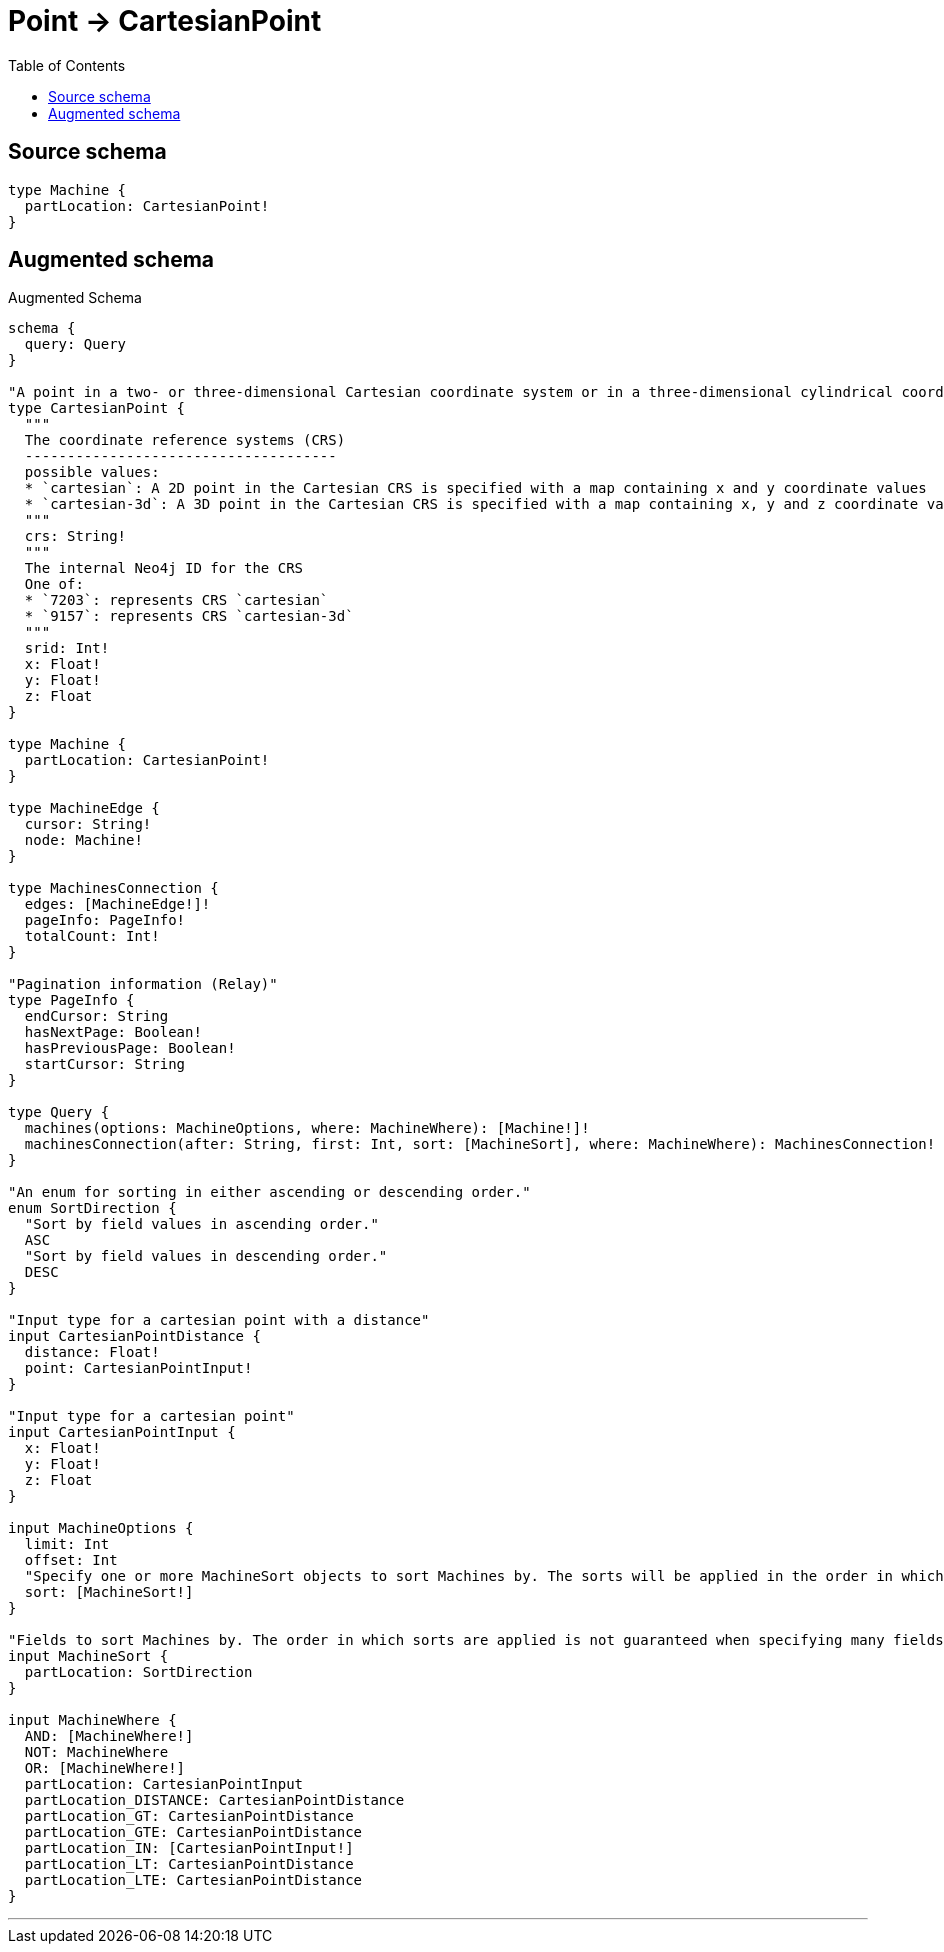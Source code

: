 :toc:

= Point -> CartesianPoint

== Source schema

[source,graphql,schema=true]
----
type Machine {
  partLocation: CartesianPoint!
}
----

== Augmented schema

.Augmented Schema
[source,graphql]
----
schema {
  query: Query
}

"A point in a two- or three-dimensional Cartesian coordinate system or in a three-dimensional cylindrical coordinate system."
type CartesianPoint {
  """
  The coordinate reference systems (CRS)
  -------------------------------------
  possible values:
  * `cartesian`: A 2D point in the Cartesian CRS is specified with a map containing x and y coordinate values
  * `cartesian-3d`: A 3D point in the Cartesian CRS is specified with a map containing x, y and z coordinate values
  """
  crs: String!
  """
  The internal Neo4j ID for the CRS
  One of:
  * `7203`: represents CRS `cartesian`
  * `9157`: represents CRS `cartesian-3d`
  """
  srid: Int!
  x: Float!
  y: Float!
  z: Float
}

type Machine {
  partLocation: CartesianPoint!
}

type MachineEdge {
  cursor: String!
  node: Machine!
}

type MachinesConnection {
  edges: [MachineEdge!]!
  pageInfo: PageInfo!
  totalCount: Int!
}

"Pagination information (Relay)"
type PageInfo {
  endCursor: String
  hasNextPage: Boolean!
  hasPreviousPage: Boolean!
  startCursor: String
}

type Query {
  machines(options: MachineOptions, where: MachineWhere): [Machine!]!
  machinesConnection(after: String, first: Int, sort: [MachineSort], where: MachineWhere): MachinesConnection!
}

"An enum for sorting in either ascending or descending order."
enum SortDirection {
  "Sort by field values in ascending order."
  ASC
  "Sort by field values in descending order."
  DESC
}

"Input type for a cartesian point with a distance"
input CartesianPointDistance {
  distance: Float!
  point: CartesianPointInput!
}

"Input type for a cartesian point"
input CartesianPointInput {
  x: Float!
  y: Float!
  z: Float
}

input MachineOptions {
  limit: Int
  offset: Int
  "Specify one or more MachineSort objects to sort Machines by. The sorts will be applied in the order in which they are arranged in the array."
  sort: [MachineSort!]
}

"Fields to sort Machines by. The order in which sorts are applied is not guaranteed when specifying many fields in one MachineSort object."
input MachineSort {
  partLocation: SortDirection
}

input MachineWhere {
  AND: [MachineWhere!]
  NOT: MachineWhere
  OR: [MachineWhere!]
  partLocation: CartesianPointInput
  partLocation_DISTANCE: CartesianPointDistance
  partLocation_GT: CartesianPointDistance
  partLocation_GTE: CartesianPointDistance
  partLocation_IN: [CartesianPointInput!]
  partLocation_LT: CartesianPointDistance
  partLocation_LTE: CartesianPointDistance
}

----

'''
